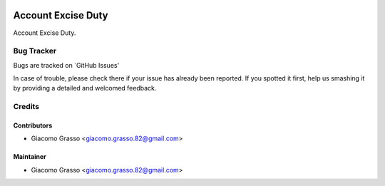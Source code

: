 .. image:: https://img.shields.io/badge/licence-AGPL--3-blue.svg
   :target: http://www.gnu.org/licenses/agpl-3.0-standalone.html
   :alt: License: AGPL-3

========================
Account Excise Duty
========================

Account Excise Duty.


Bug Tracker
=============

Bugs are tracked on `GitHub Issues'

In case of trouble, please check there if your issue has already been reported. If you spotted it first,
help us smashing it by providing a detailed and welcomed feedback.

Credits
========

Contributors
-------------

* Giacomo Grasso <giacomo.grasso.82@gmail.com>

Maintainer
-----------

* Giacomo Grasso <giacomo.grasso.82@gmail.com>
